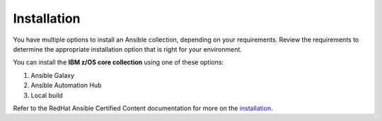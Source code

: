.. ...........................................................................
.. © Copyright IBM Corporation 2020                                          .
.. ...........................................................................

============
Installation
============

You have multiple options to install an Ansible collection, depending on your requirements.
Review the requirements to determine the appropriate installation option
that is right for your environment.

You can install the **IBM z/OS core collection** using one of these options:

#. Ansible Galaxy
#. Ansible Automation Hub
#. Local build

Refer to the RedHat Ansible Certified Content documentation for more on the `installation`_.

.. _installation:
   https://ibm.github.io/z_ansible_collections_doc/installation/installation.html

